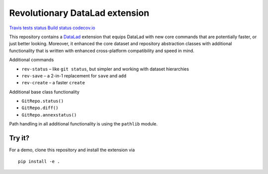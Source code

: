 Revolutionary DataLad extension
===============================

`Travis tests
status <https://travis-ci.org/datalad/datalad-revolution>`__ `Build
status <https://ci.appveyor.com/project/mih/datalad-revolution>`__
`codecov.io <https://codecov.io/github/datalad/datalad-revolution?branch=master>`__

This repository contains a `DataLad <http://datalad.org>`__ extension
that equips DataLad with new core commands that are potentially faster,
or just better looking. Moreover, it enhanced the core dataset and
repository abstraction classes with additional functionality that is
written with enhanced cross-platform compatibility and speed in mind.

Additional commands

-  ``rev-status`` – like ``git status``, but simpler and working with
   dataset hierarchies
-  ``rev-save`` – a 2-in-1 replacement for ``save`` and ``add``
-  ``rev-create`` – a faster ``create``

Additional base class functionality

-  ``GitRepo.status()``
-  ``GitRepo.diff()``
-  ``GitRepo.annexstatus()``

Path handling in all additional functionality is using the ``pathlib``
module.

Try it?
~~~~~~~

For a demo, clone this repository and install the extension via

::

   pip install -e .


